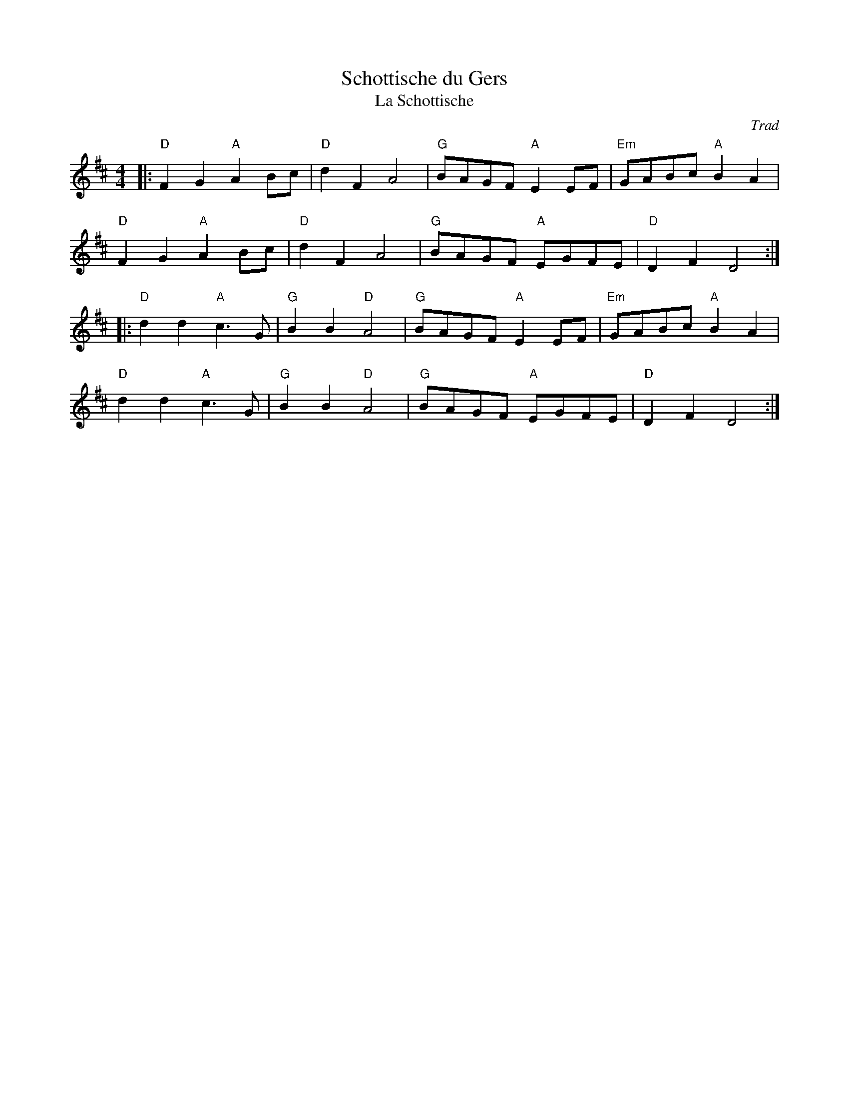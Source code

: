 X: 1
T: Schottische du Gers
T: La Schottische
C: Trad
R: Schottische
L: 1/8
M: 4/4
K: D
Z: ABC transcription by Verge Roller
r: 32
|: "D" F2 G2 "A" A2 Bc | "D" d2 F2 A4 | "G" BAGF "A" E2 EF | "Em" GABc "A" B2 A2 |
"D" F2 G2 "A" A2 Bc | "D" d2 F2 A4 | "G" BAGF "A" EGFE | "D" D2 F2 D4 :|
|: "D" d2 d2 "A" c3 G | "G" B2 B2 "D" A4 | "G" BAGF "A" E2 EF | "Em" GABc "A" B2 A2 |
"D" d2 d2 "A" c3 G | "G" B2 B2 "D" A4 | "G" BAGF "A" EGFE | "D" D2 F2 D4 :|
